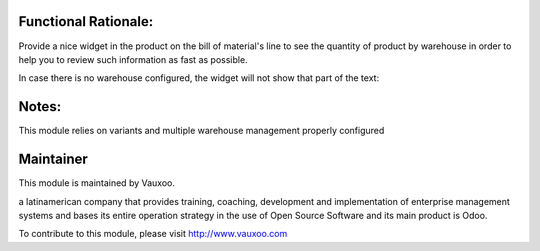 .. image:: https://img.shields.io/badge/licence-LGPL--3-blue.svg
    :alt: License: LGPL-3

Functional Rationale:
---------------------

Provide a nice widget in the product on the bill of material's line to see the quantity of product
by warehouse in order to help you to review such information as fast as possible.

.. image:: ./static/description/widget_bom_warehouse.png
    :alt: Example on Form View
    :width: 600px

In case there is no warehouse configured, the widget will not show that part of the text:

.. image:: ./static/description/widget_bom_nowarehouse.png
   :alt: Example on Form View
   :width: 600px

Notes:
------

This module relies on variants and multiple warehouse management
properly configured

Maintainer
----------

.. image:: https://www.vauxoo.com/logo.png
   :alt: Vauxoo
   :target: https://vauxoo.com

This module is maintained by Vauxoo.

a latinamerican company that provides training, coaching,
development and implementation of enterprise management
systems and bases its entire operation strategy in the use
of Open Source Software and its main product is Odoo.

To contribute to this module, please visit http://www.vauxoo.com
